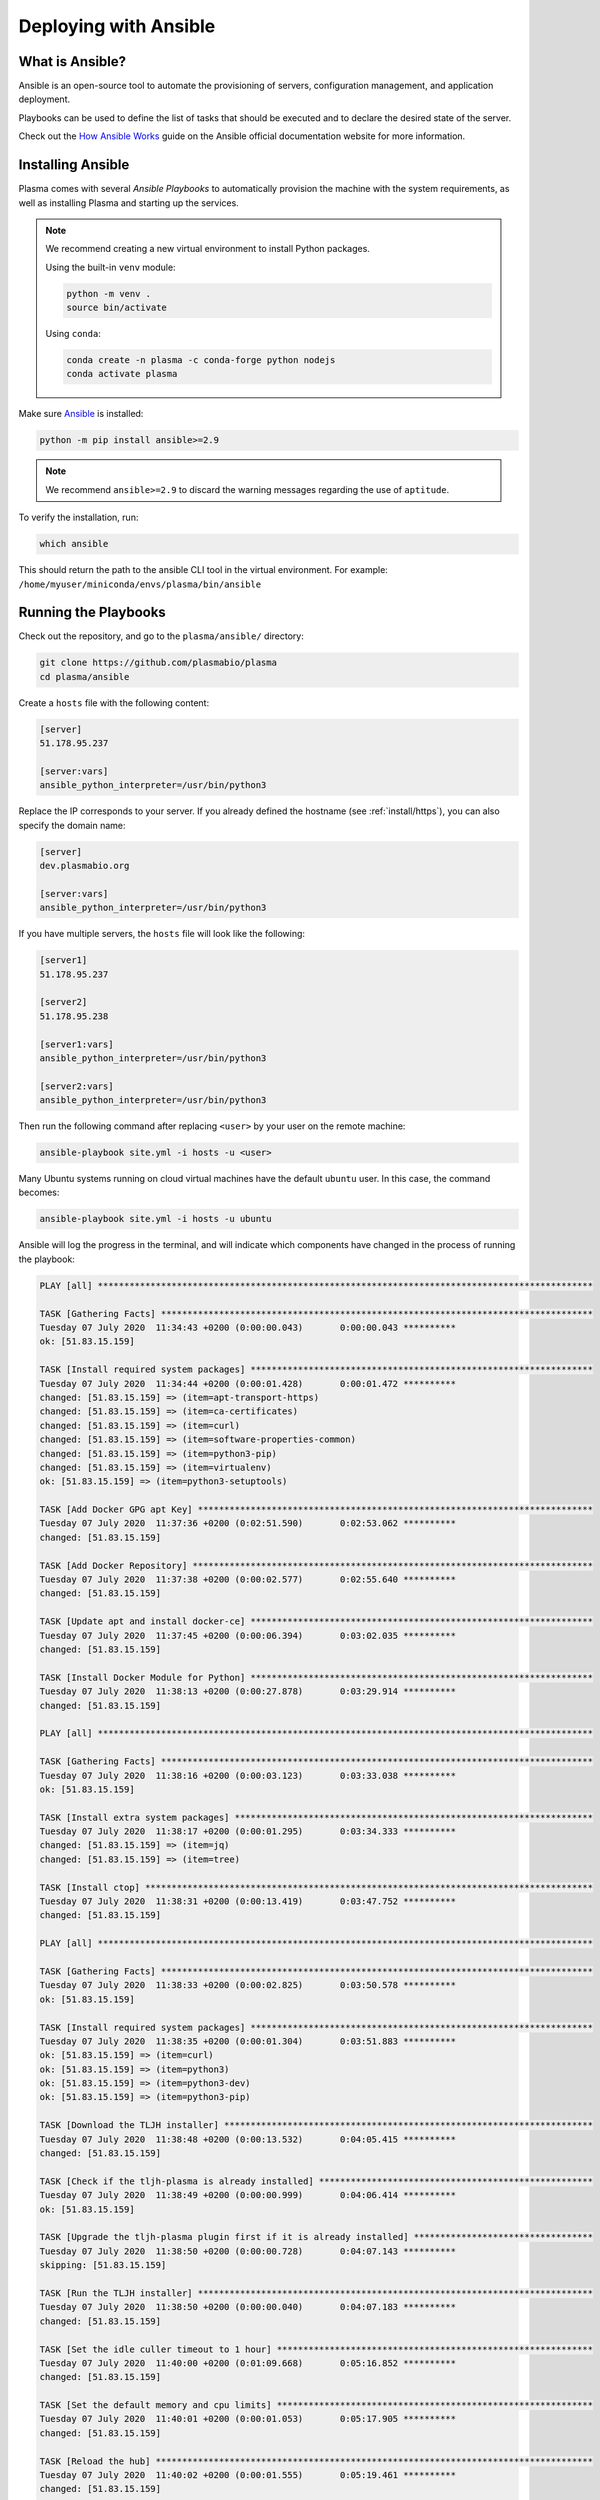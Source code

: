 .. _install/ansible:

Deploying with Ansible
======================

What is Ansible?
----------------

Ansible is an open-source tool to automate the provisioning of servers, configuration management,
and application deployment.

Playbooks can be used to define the list of tasks that should be executed and to declare the desired
state of the server.

Check out the `How Ansible Works <https://www.ansible.com/overview/how-ansible-works>`_ guide on the Ansible
official documentation website for more information.

Installing Ansible
------------------

Plasma comes with several `Ansible Playbooks` to automatically provision the machine with
the system requirements, as well as installing Plasma and starting up the services.

.. note::

    We recommend creating a new virtual environment to install Python packages.

    Using the built-in ``venv`` module:

    .. code-block:: bash

        python -m venv .
        source bin/activate

    Using ``conda``:

    .. code-block:: bash

        conda create -n plasma -c conda-forge python nodejs
        conda activate plasma


Make sure `Ansible <https://docs.ansible.com/ansible/latest/index.html>`_ is installed:

.. code-block:: bash

    python -m pip install ansible>=2.9

.. note::

    We recommend ``ansible>=2.9`` to discard the warning messages
    regarding the use of ``aptitude``.


To verify the installation, run:

.. code-block:: bash

    which ansible

This should return the path to the ansible CLI tool in the virtual environment.
For example: ``/home/myuser/miniconda/envs/plasma/bin/ansible``

Running the Playbooks
---------------------

Check out the repository, and go to the ``plasma/ansible/`` directory:

.. code-block:: bash

    git clone https://github.com/plasmabio/plasma
    cd plasma/ansible

Create a ``hosts`` file with the following content:

.. code-block:: text

    [server]
    51.178.95.237

    [server:vars]
    ansible_python_interpreter=/usr/bin/python3

Replace the IP corresponds to your server. If you already defined the hostname (see :ref:`install/https`),
you can also specify the domain name:

.. code-block:: text

    [server]
    dev.plasmabio.org

    [server:vars]
    ansible_python_interpreter=/usr/bin/python3

If you have multiple servers, the ``hosts`` file will look like the following:

.. code-block:: text

    [server1]
    51.178.95.237 

    [server2]
    51.178.95.238

    [server1:vars]
    ansible_python_interpreter=/usr/bin/python3

    [server2:vars]
    ansible_python_interpreter=/usr/bin/python3

Then run the following command after replacing ``<user>`` by your user on the remote machine:

.. code-block:: bash

    ansible-playbook site.yml -i hosts -u <user>

Many Ubuntu systems running on cloud virtual machines have the default ``ubuntu`` user. In this case, the command becomes:

.. code-block:: bash

    ansible-playbook site.yml -i hosts -u ubuntu

Ansible will log the progress in the terminal, and will indicate which components have changed in the process of running the playbook:

.. code-block:: text

    PLAY [all] **********************************************************************************************

    TASK [Gathering Facts] **********************************************************************************
    Tuesday 07 July 2020  11:34:43 +0200 (0:00:00.043)       0:00:00.043 ********** 
    ok: [51.83.15.159]

    TASK [Install required system packages] *****************************************************************
    Tuesday 07 July 2020  11:34:44 +0200 (0:00:01.428)       0:00:01.472 ********** 
    changed: [51.83.15.159] => (item=apt-transport-https)
    changed: [51.83.15.159] => (item=ca-certificates)
    changed: [51.83.15.159] => (item=curl)
    changed: [51.83.15.159] => (item=software-properties-common)
    changed: [51.83.15.159] => (item=python3-pip)
    changed: [51.83.15.159] => (item=virtualenv)
    ok: [51.83.15.159] => (item=python3-setuptools)

    TASK [Add Docker GPG apt Key] ***************************************************************************
    Tuesday 07 July 2020  11:37:36 +0200 (0:02:51.590)       0:02:53.062 ********** 
    changed: [51.83.15.159]

    TASK [Add Docker Repository] ****************************************************************************
    Tuesday 07 July 2020  11:37:38 +0200 (0:00:02.577)       0:02:55.640 ********** 
    changed: [51.83.15.159]

    TASK [Update apt and install docker-ce] *****************************************************************
    Tuesday 07 July 2020  11:37:45 +0200 (0:00:06.394)       0:03:02.035 ********** 
    changed: [51.83.15.159]

    TASK [Install Docker Module for Python] *****************************************************************
    Tuesday 07 July 2020  11:38:13 +0200 (0:00:27.878)       0:03:29.914 ********** 
    changed: [51.83.15.159]

    PLAY [all] **********************************************************************************************

    TASK [Gathering Facts] **********************************************************************************
    Tuesday 07 July 2020  11:38:16 +0200 (0:00:03.123)       0:03:33.038 ********** 
    ok: [51.83.15.159]

    TASK [Install extra system packages] ********************************************************************
    Tuesday 07 July 2020  11:38:17 +0200 (0:00:01.295)       0:03:34.333 ********** 
    changed: [51.83.15.159] => (item=jq)
    changed: [51.83.15.159] => (item=tree)

    TASK [Install ctop] *************************************************************************************
    Tuesday 07 July 2020  11:38:31 +0200 (0:00:13.419)       0:03:47.752 ********** 
    changed: [51.83.15.159]

    PLAY [all] **********************************************************************************************

    TASK [Gathering Facts] **********************************************************************************
    Tuesday 07 July 2020  11:38:33 +0200 (0:00:02.825)       0:03:50.578 ********** 
    ok: [51.83.15.159]

    TASK [Install required system packages] *****************************************************************
    Tuesday 07 July 2020  11:38:35 +0200 (0:00:01.304)       0:03:51.883 ********** 
    ok: [51.83.15.159] => (item=curl)
    ok: [51.83.15.159] => (item=python3)
    ok: [51.83.15.159] => (item=python3-dev)
    ok: [51.83.15.159] => (item=python3-pip)

    TASK [Download the TLJH installer] **********************************************************************
    Tuesday 07 July 2020  11:38:48 +0200 (0:00:13.532)       0:04:05.415 ********** 
    changed: [51.83.15.159]

    TASK [Check if the tljh-plasma is already installed] ****************************************************
    Tuesday 07 July 2020  11:38:49 +0200 (0:00:00.999)       0:04:06.414 ********** 
    ok: [51.83.15.159]

    TASK [Upgrade the tljh-plasma plugin first if it is already installed] **********************************
    Tuesday 07 July 2020  11:38:50 +0200 (0:00:00.728)       0:04:07.143 ********** 
    skipping: [51.83.15.159]

    TASK [Run the TLJH installer] ***************************************************************************
    Tuesday 07 July 2020  11:38:50 +0200 (0:00:00.040)       0:04:07.183 ********** 
    changed: [51.83.15.159]

    TASK [Set the idle culler timeout to 1 hour] ************************************************************
    Tuesday 07 July 2020  11:40:00 +0200 (0:01:09.668)       0:05:16.852 ********** 
    changed: [51.83.15.159]

    TASK [Set the default memory and cpu limits] ************************************************************
    Tuesday 07 July 2020  11:40:01 +0200 (0:00:01.053)       0:05:17.905 ********** 
    changed: [51.83.15.159]

    TASK [Reload the hub] ***********************************************************************************
    Tuesday 07 July 2020  11:40:02 +0200 (0:00:01.555)       0:05:19.461 ********** 
    changed: [51.83.15.159]

    TASK [Pull jupyter/repo2docker] *************************************************************************
    Tuesday 07 July 2020  11:40:06 +0200 (0:00:03.571)       0:05:23.032 ********** 
    changed: [51.83.15.159]

    PLAY RECAP **********************************************************************************************
    51.83.15.159               : ok=18   changed=13   unreachable=0    failed=0    skipped=1    rescued=0    ignored=0   

    Tuesday 07 July 2020  11:40:16 +0200 (0:00:10.626)       0:05:33.658 ********** 
    =============================================================================== 
    Install required system packages --------------------------------------------------------------- 171.59s
    Run the TLJH installer -------------------------------------------------------------------------- 69.67s
    Update apt and install docker-ce ---------------------------------------------------------------- 27.88s
    Install required system packages ---------------------------------------------------------------- 13.53s
    Install extra system packages ------------------------------------------------------------------- 13.42s
    Pull jupyter/repo2docker ------------------------------------------------------------------------ 10.63s
    Add Docker Repository ---------------------------------------------------------------------------- 6.40s
    Reload the hub ----------------------------------------------------------------------------------- 3.57s
    Install Docker Module for Python ----------------------------------------------------------------- 3.12s
    Install ctop ------------------------------------------------------------------------------------- 2.83s
    Add Docker GPG apt Key --------------------------------------------------------------------------- 2.58s
    Set the default memory and cpu limits ------------------------------------------------------------ 1.56s
    Gathering Facts ---------------------------------------------------------------------------------- 1.43s
    Gathering Facts ---------------------------------------------------------------------------------- 1.30s
    Gathering Facts ---------------------------------------------------------------------------------- 1.30s
    Set the idle culler timeout to 1 hour ------------------------------------------------------------ 1.05s
    Download the TLJH installer ---------------------------------------------------------------------- 1.00s
    Check if the tljh-plasma is already installed ---------------------------------------------------- 0.73s
    Upgrade the tljh-plasma plugin first if it is already installed ---------------------------------- 0.04s

.. _install/individual-playbook:


Running individual playbooks
----------------------------

The ``site.yml`` Ansible playbook includes all the playbooks and will process them in order.

It is however possible to run the playbooks individually. For example to run the ``tljh.yml`` playbook only (to install
and update The Littlest JupyterHub):

.. code-block:: bash

    ansible-playbook tljh.yml -i hosts -u ubuntu

For more in-depth details about the Ansible playbook, check out the
`official documentation <https://docs.ansible.com/ansible/latest/user_guide/playbooks.html>`_.


Using a specific version of Plasma
----------------------------------

By default the Ansible playbooks use the latest version from the ``master`` branch.

This is specified in the ``ansible/vars/default.yml`` file:

.. code-block:: yaml

    tljh_plasma: git+https://github.com/plasmabio/plasma@master#"egg=tljh-plasma&subdirectory=tljh-plasma"

But it is also possible to use a specific git commit hash, branch or tag. For example to use the version of Plasma
tagged as ``v0.1``:

.. code-block:: yaml

    tljh_plasma: git+https://github.com/plasmabio/plasma@v0.1#"egg=tljh-plasma&subdirectory=tljh-plasma"


List of available playbooks
---------------------------

The Ansible playbooks are located in the ``ansible/`` directory:

- ``docker.yml``: install Docker CE on the host
- ``utils.yml``: install extra system packages useful for debugging and system administration
- ``users.yml``: create the tests users on the host
- ``quotas.yml``: enable quotas on the host to limit disk usage
- ``include-groups.yml``: add user groups to JupyterHub
- ``cockpit.yml``: install Cockpit on the host as a monitoring tool
- ``tljh.yml``: install TLJH and the Plasma TLJH plugin
- ``https.yml``: enable HTTPS for TLJH
- ``uninstall.yml``: uninstall TLJH only
- ``site.yml``: the main playbook that references some of the other playbooks


Running playbook on a given server
----------------------------------

If you have multiple servers defined in the ``hosts`` file, you can run a playbook on a single server with the ``--limit`` option:

.. code-block:: bash

    ansible-playbook site.yml -i hosts -u ubuntu --limit server1
